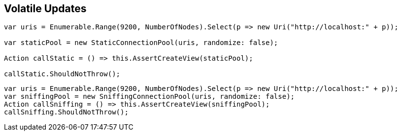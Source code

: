 :ref_current: https://www.elastic.co/guide/en/elasticsearch/reference/master

:github: https://github.com/elastic/elasticsearch-net

:nuget: https://www.nuget.org/packages

[[volatile-updates]]
== Volatile Updates 

[source,csharp]
----
var uris = Enumerable.Range(9200, NumberOfNodes).Select(p => new Uri("http://localhost:" + p));

var staticPool = new StaticConnectionPool(uris, randomize: false);

Action callStatic = () => this.AssertCreateView(staticPool);

callStatic.ShouldNotThrow();
----

[source,csharp]
----
var uris = Enumerable.Range(9200, NumberOfNodes).Select(p => new Uri("http://localhost:" + p));
var sniffingPool = new SniffingConnectionPool(uris, randomize: false);
Action callSniffing = () => this.AssertCreateView(sniffingPool);
callSniffing.ShouldNotThrow();
----

